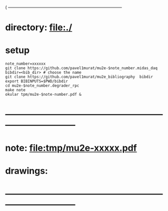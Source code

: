#+startup:fold
( ------------------------------------------------------------------------------
* directory: file:./
* setup                                                                      
#+begin_src
note_number=xxxxxx
git clone https://github.com/pavel1murat/mu2e-$note_number.midas_daq
bibdir=<bib_dir> # choose the name
git clone https://github.com/pavel1murat/mu2e_bibliography  bibdir
export BIBINPUTS=$PWD/bibdir
cd mu2e-$note_number.degrader_rpc
make note
okular tpm/mu2e-$note-number.pdf &
#+end_src

* ------------------------------------------------------------------------------
* note: file:tmp/mu2e-xxxxx.pdf
* drawings: 
* ------------------------------------------------------------------------------
